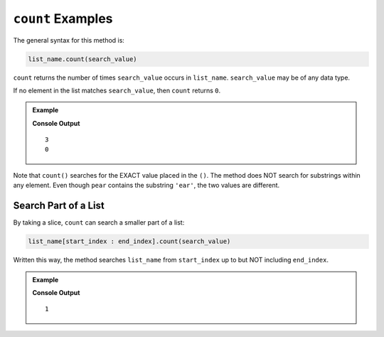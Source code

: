 .. index::
   single: list; count

.. _list-count-examples:

``count`` Examples
==================

The general syntax for this method is:

.. sourcecode:: python

   list_name.count(search_value)

``count`` returns the number of times ``search_value`` occurs in ``list_name``.
``search_value`` may be of any data type.

If no element in the list matches ``search_value``, then ``count`` returns
``0``.

.. admonition:: Example

   .. sourcecode:: python
      :linenos:
         
      numbers = [8, 1, 10, 2, 6, 4, 4, 1, 3, 1]
      words = ['apple', 'pear', 'banana']

      print(numbers.count(1))
      print(words.count('ear'))

   **Console Output**

   ::

      3
      0

Note that ``count()`` searches for the EXACT value placed in the ``()``. The
method does NOT search for substrings within any element. Even though ``pear``
contains the substring ``'ear'``, the two values are different.

Search Part of a List
---------------------

By taking a slice, ``count`` can search a smaller part of a list:

.. sourcecode:: python

   list_name[start_index : end_index].count(search_value)

Written this way, the method searches ``list_name`` from ``start_index`` up to
but NOT including ``end_index``.

.. admonition:: Example

   .. sourcecode:: python
      :linenos:

      numbers = [8, 1, 10, 2, 6, 4, 4, 1, 3, 1]

      print(numbers[0:3].count(1))  # Searches the slice [8, 1, 10]

   **Console Output**

   ::

      1
